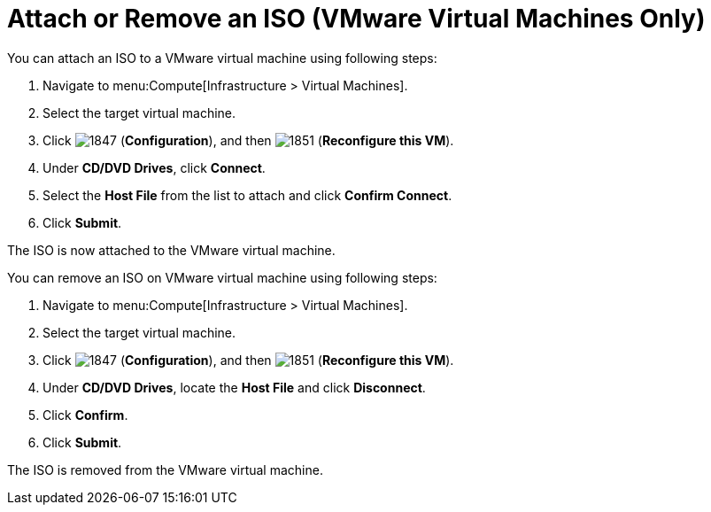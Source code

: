 [[Reconfiguring_VM_ISO]]
= Attach or Remove an ISO (VMware Virtual Machines Only)

You can attach an ISO to a VMware virtual machine using following steps:

. Navigate to menu:Compute[Infrastructure > Virtual Machines].
. Select the target virtual machine.
. Click  image:1847.png[] (*Configuration*), and then  image:1851.png[] (*Reconfigure this VM*).
. Under *CD/DVD Drives*, click *Connect*.
. Select the *Host File* from the list to attach and click *Confirm Connect*.
. Click *Submit*.

The ISO is now attached to the VMware virtual machine.

You can remove an ISO on VMware virtual machine using following steps:

. Navigate to menu:Compute[Infrastructure > Virtual Machines].
. Select the target virtual machine.
. Click  image:1847.png[] (*Configuration*), and then  image:1851.png[] (*Reconfigure this VM*).
. Under *CD/DVD Drives*, locate the *Host File* and click *Disconnect*.
. Click *Confirm*.
. Click *Submit*.

The ISO is removed from the VMware virtual machine.